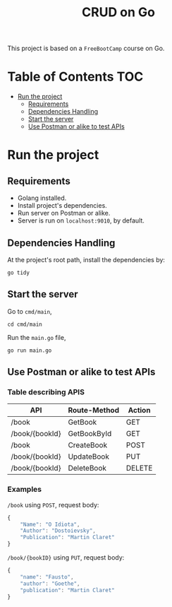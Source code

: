 #+title: CRUD on Go

This project is based on a =FreeBootCamp= course on Go.

* Table of Contents :TOC:
- [[#run-the-project][Run the project]]
  - [[#requirements][Requirements]]
  - [[#dependencies-handling][Dependencies Handling]]
  - [[#start-the-server][Start the server]]
  - [[#use-postman-or-alike-to-test-apis][Use Postman or alike to test APIs]]

* Run the project
** Requirements
- Golang installed.
- Install project's dependencies.
- Run server on Postman or alike.
- Server is run on =localhost:9010=, by default.
** Dependencies Handling
At the project's root path, install the dependencies by:
#+begin_src shell
go tidy
#+end_src

** Start the server
Go to =cmd/main=,
#+begin_src shell
cd cmd/main
#+end_src

Run the =main.go= file,
#+begin_src shell
go run main.go
#+end_src

** Use Postman or alike to test APIs
*** Table describing APIS
|----------------+--------------+--------|
| API            | Route-Method | Action |
|----------------+--------------+--------|
| /book          | GetBook      | GET    |
| /book/{bookId} | GetBookById  | GET    |
| /book          | CreateBook   | POST   |
| /book/{bookId} | UpdateBook   | PUT    |
| /book/{bookId} | DeleteBook   | DELETE |
|----------------+--------------+--------|

*** Examples
=/book= using =POST=, request body:
#+begin_src javascript
{
    "Name": "O Idiota",
    "Author": "Dostoievsky",
    "Publication": "Martin Claret"
}
#+end_src

=/book/{bookID}= using =PUT=, request body:
#+begin_src javascript
{
    "name": "Fausto",
    "author": "Goethe",
    "publication": "Martin Claret"
}
#+end_src
